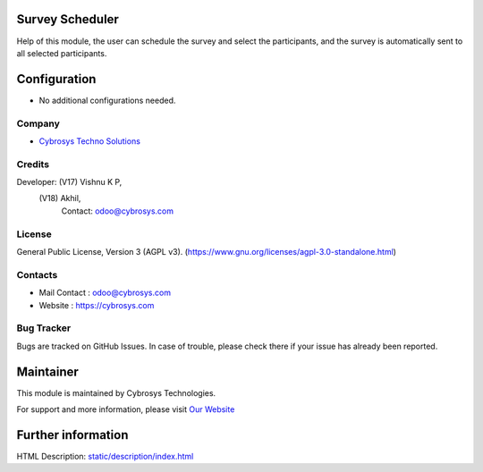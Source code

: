 .. image:: https://img.shields.io/badge/license-AGPL--3-blue.svg
    :target: https://www.gnu.org/licenses/agpl-3.0-standalone.html
    :alt: License: AGPL-3

Survey Scheduler
================
Help of this module, the user can schedule the survey and select the participants, and the survey is automatically sent to all selected participants.

Configuration
=============
* No additional configurations needed.

Company
-------
* `Cybrosys Techno Solutions <https://cybrosys.com/>`__

Credits
-------
Developer: (V17) Vishnu K P,
           (V18) Akhil,
            Contact: odoo@cybrosys.com

License
-------
General Public License, Version 3 (AGPL v3).
(https://www.gnu.org/licenses/agpl-3.0-standalone.html)

Contacts
--------
* Mail Contact : odoo@cybrosys.com
* Website : https://cybrosys.com

Bug Tracker
-----------
Bugs are tracked on GitHub Issues. In case of trouble, please check there if your issue has already been reported.

Maintainer
==========
.. image:: https://cybrosys.com/images/logo.png
   :target: https://cybrosys.com

This module is maintained by Cybrosys Technologies.

For support and more information, please visit `Our Website <https://cybrosys.com/>`__

Further information
===================
HTML Description: `<static/description/index.html>`__
